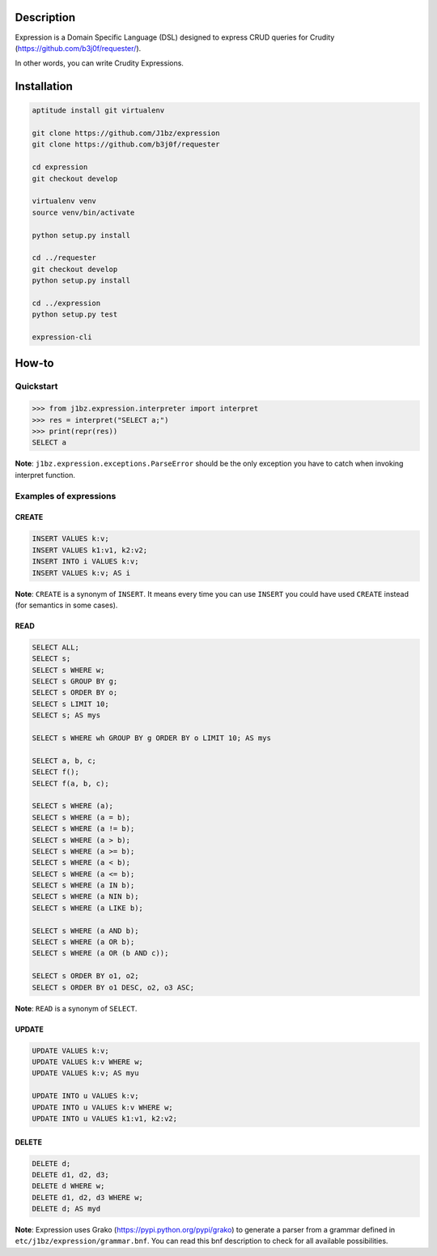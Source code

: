 Description
===========

Expression is a Domain Specific Language (DSL) designed to express CRUD queries
for Crudity (https://github.com/b3j0f/requester/).

In other words, you can write Crudity Expressions.

Installation
============

.. code-block:: bash

  aptitude install git virtualenv

  git clone https://github.com/J1bz/expression
  git clone https://github.com/b3j0f/requester

  cd expression
  git checkout develop

  virtualenv venv
  source venv/bin/activate

  python setup.py install

  cd ../requester
  git checkout develop
  python setup.py install

  cd ../expression
  python setup.py test

  expression-cli

How-to
======

Quickstart
----------

.. code-block:: python

  >>> from j1bz.expression.interpreter import interpret
  >>> res = interpret("SELECT a;")
  >>> print(repr(res))
  SELECT a

**Note**: ``j1bz.expression.exceptions.ParseError`` should be the only
exception you have to catch when invoking interpret function.

Examples of expressions
-----------------------

CREATE
~~~~~~

.. code-block:: bash

  INSERT VALUES k:v;
  INSERT VALUES k1:v1, k2:v2;
  INSERT INTO i VALUES k:v;
  INSERT VALUES k:v; AS i

**Note**: ``CREATE`` is a synonym of ``INSERT``. It means every time you can
use ``INSERT`` you could have used ``CREATE`` instead (for semantics in some
cases).

READ
~~~~

.. code-block:: bash

  SELECT ALL;
  SELECT s;
  SELECT s WHERE w;
  SELECT s GROUP BY g;
  SELECT s ORDER BY o;
  SELECT s LIMIT 10;
  SELECT s; AS mys

  SELECT s WHERE wh GROUP BY g ORDER BY o LIMIT 10; AS mys

  SELECT a, b, c;
  SELECT f();
  SELECT f(a, b, c);

  SELECT s WHERE (a);
  SELECT s WHERE (a = b);
  SELECT s WHERE (a != b);
  SELECT s WHERE (a > b);
  SELECT s WHERE (a >= b);
  SELECT s WHERE (a < b);
  SELECT s WHERE (a <= b);
  SELECT s WHERE (a IN b);
  SELECT s WHERE (a NIN b);
  SELECT s WHERE (a LIKE b);

  SELECT s WHERE (a AND b);
  SELECT s WHERE (a OR b);
  SELECT s WHERE (a OR (b AND c));

  SELECT s ORDER BY o1, o2;
  SELECT s ORDER BY o1 DESC, o2, o3 ASC;

**Note**: ``READ`` is a synonym of ``SELECT``.

UPDATE
~~~~~~

.. code-block:: bash

  UPDATE VALUES k:v;
  UPDATE VALUES k:v WHERE w;
  UPDATE VALUES k:v; AS myu

  UPDATE INTO u VALUES k:v;
  UPDATE INTO u VALUES k:v WHERE w;
  UPDATE INTO u VALUES k1:v1, k2:v2;

DELETE
~~~~~~

.. code-block:: bash

  DELETE d;
  DELETE d1, d2, d3;
  DELETE d WHERE w;
  DELETE d1, d2, d3 WHERE w;
  DELETE d; AS myd

**Note**: Expression uses Grako (https://pypi.python.org/pypi/grako) to
generate a parser from a grammar defined in
``etc/j1bz/expression/grammar.bnf``. You can read this bnf description to check
for all available possibilities.
